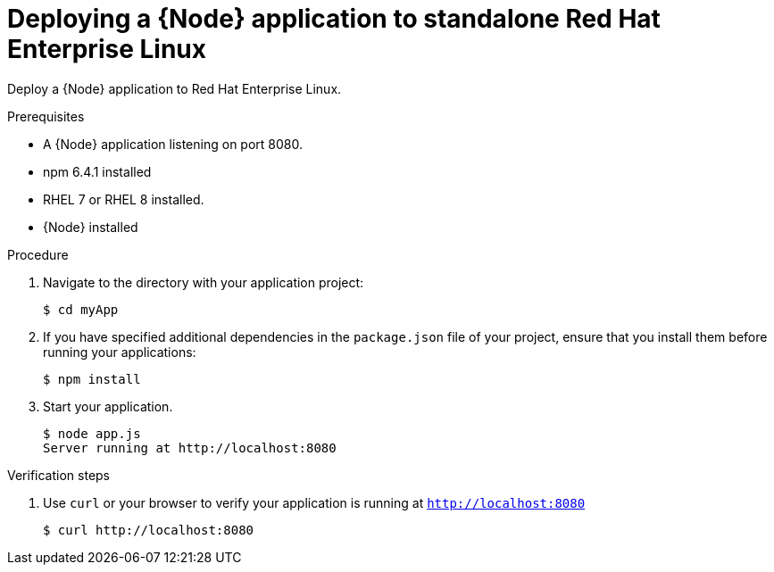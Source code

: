 [id='deploying-a-node-js-application-to-standalone-rhel_{context}']
= Deploying a {Node} application to standalone Red Hat Enterprise Linux

Deploy a {Node} application to Red Hat Enterprise Linux.

.Prerequisites

* A {Node} application listening on port 8080.
* npm 6.4.1 installed
* RHEL 7 or RHEL 8 installed.
* {Node} installed


.Procedure

. Navigate to the directory with your application project:
+
[source,bash,subs="attributes+",options="nowrap"]
----
$ cd myApp
----

. If you have specified additional dependencies in the `package.json` file of your project, ensure that you install them before running your applications:
+
[source,bash,options="nowrap",subs="attributes+"]
----
$ npm install
----

. Start your application.
+
[source,bash,options="nowrap",subs="attributes+"]
----
$ node app.js
Server running at http://localhost:8080
----

.Verification steps

. Use `curl` or your browser to verify your application is running at `http://localhost:8080`
+
[source,bash,options="nowrap"]
----
$ curl http://localhost:8080
----
